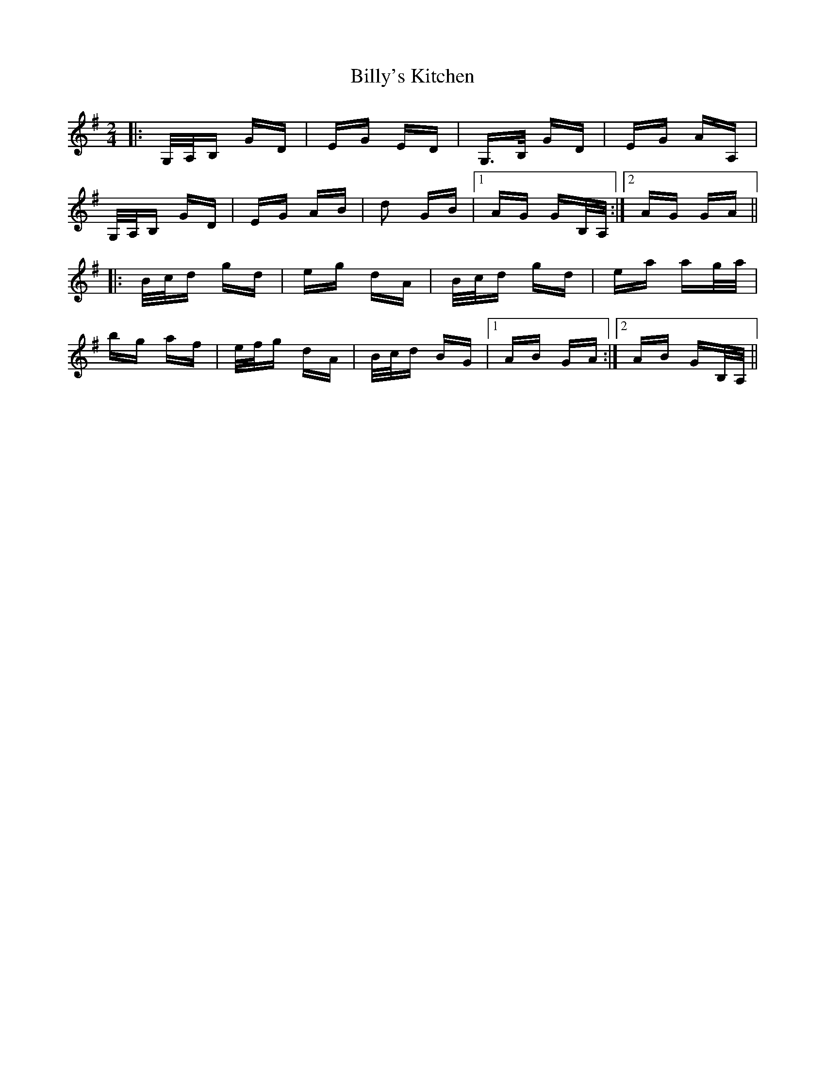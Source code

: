 X: 3716
T: Billy's Kitchen
R: polka
M: 2/4
K: Gmajor
|:G,/A,/B, GD|EG ED|G,>B, GD|EG AA,|
G,/A,/B, GD|EG AB|d2 GB|1 AG GB,/A,/:|2 AG GA||
|:B/c/d gd|eg dA|B/c/d gd|ea ag/a/|
bg af|e/f/g dA|B/c/d BG|1 AB GA:|2 AB GB,/A,/||

